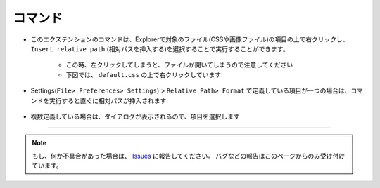 .. _コマンド:

コマンド
#########

.. contents:: このページの目次
   :depth: 2
   :local:


* このエクステンションのコマンドは、Explorerで対象のファイル(CSSや画像ファイル)の項目の上で右クリックし、 ``Insert relative path`` (``相対パスを挿入する``)を選択することで実行することができます。

   * この時、左クリックしてしまうと、ファイルが開いてしまうので注意してください
   * 下図では、 ``default.css`` の上で右クリックしています

   .. figure:: ../../_images/relpath_doc_004.png
      :scale: 80%
      :alt: relpath_doc_004


* Settings(``File> Preferences> Settings``) >  ``Relative Path> Format`` で定義している項目が一つの場合は、コマンドを実行すると直ぐに相対パスが挿入されます

  .. figure:: ../../_gif/relpath_single.gif
     :scale: 75%
     :alt: relpath_single.gif


* 複数定義している場合は、ダイアログが表示されるので、項目を選択します

  .. figure:: ../../_gif/relpath_mult.gif
     :scale: 75%
     :alt: relpath_mult.gif


----------------------------------------------------------------------

.. note::
   もし、何か不具合があった場合は、 `Issues <https://github.com/TatsuyaNakamori/vscode-InsertRelativePath/issues>`_ に報告してください。
   バグなどの報告はこのページからのみ受け付けています。
